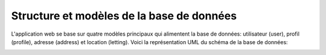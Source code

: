Structure et modèles de la base de données
==========================================

L'application web se base sur quatre modèles principaux qui alimentent la base de données: utilisateur (user), profil (profile), adresse (address) et location (letting). Voici la représentation UML du schéma de la base de données:

.. image:: uml.png